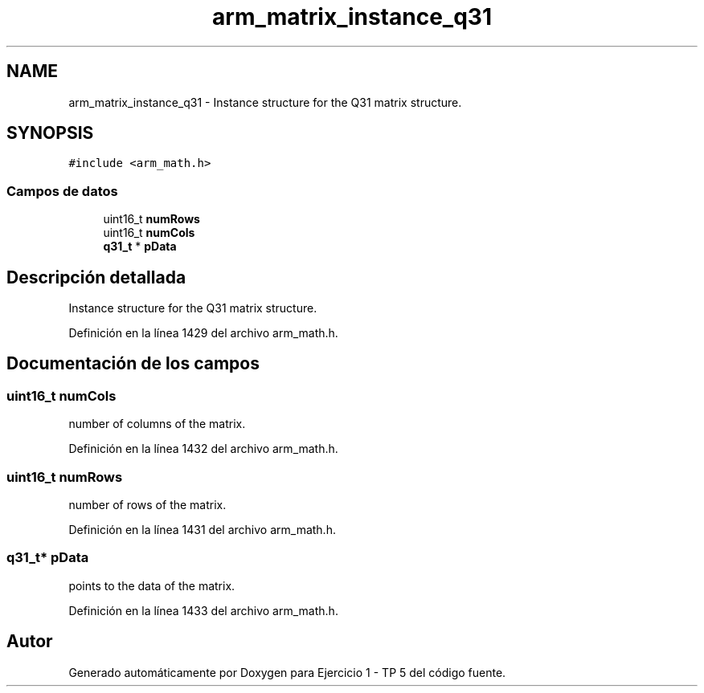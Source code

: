 .TH "arm_matrix_instance_q31" 3 "Viernes, 14 de Septiembre de 2018" "Ejercicio 1 - TP 5" \" -*- nroff -*-
.ad l
.nh
.SH NAME
arm_matrix_instance_q31 \- Instance structure for the Q31 matrix structure\&.  

.SH SYNOPSIS
.br
.PP
.PP
\fC#include <arm_math\&.h>\fP
.SS "Campos de datos"

.in +1c
.ti -1c
.RI "uint16_t \fBnumRows\fP"
.br
.ti -1c
.RI "uint16_t \fBnumCols\fP"
.br
.ti -1c
.RI "\fBq31_t\fP * \fBpData\fP"
.br
.in -1c
.SH "Descripción detallada"
.PP 
Instance structure for the Q31 matrix structure\&. 
.PP
Definición en la línea 1429 del archivo arm_math\&.h\&.
.SH "Documentación de los campos"
.PP 
.SS "uint16_t numCols"
number of columns of the matrix\&. 
.PP
Definición en la línea 1432 del archivo arm_math\&.h\&.
.SS "uint16_t numRows"
number of rows of the matrix\&. 
.PP
Definición en la línea 1431 del archivo arm_math\&.h\&.
.SS "\fBq31_t\fP* pData"
points to the data of the matrix\&. 
.PP
Definición en la línea 1433 del archivo arm_math\&.h\&.

.SH "Autor"
.PP 
Generado automáticamente por Doxygen para Ejercicio 1 - TP 5 del código fuente\&.
